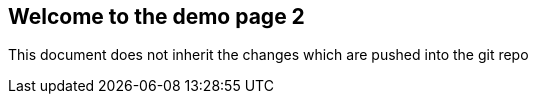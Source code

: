 == Welcome to the demo page 2

This document does not inherit the changes which are pushed into the git repo